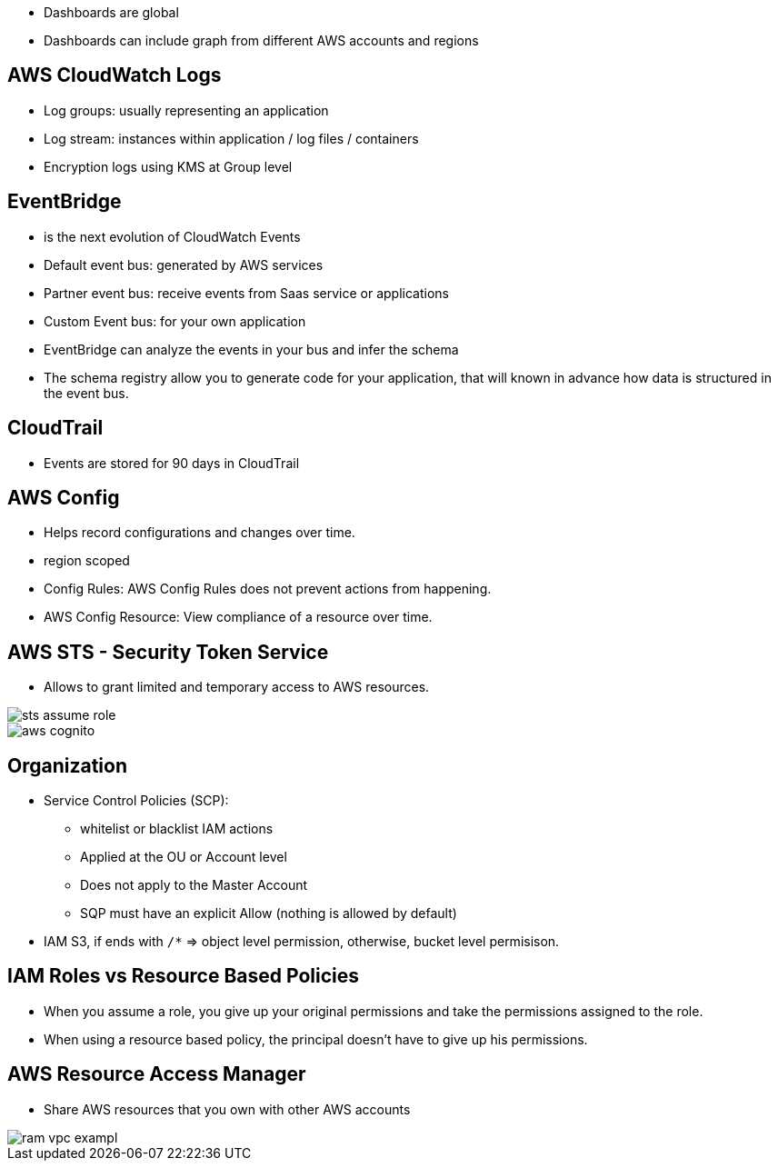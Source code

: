 - Dashboards are global
- Dashboards can include graph from different AWS accounts and regions

## AWS CloudWatch Logs
- Log groups: usually representing an application
- Log stream: instances within application / log files / containers
- Encryption logs using KMS at Group level


## EventBridge
- is the next evolution of CloudWatch Events
- Default event bus: generated by AWS services
- Partner event bus: receive events from Saas service or applications
- Custom Event bus: for your own application

- EventBridge can analyze the events in your bus and infer the schema
- The schema registry allow you to generate code for your application, that will known in advance how data is structured in the event bus.

## CloudTrail
- Events are stored for 90 days in CloudTrail

## AWS Config
- Helps record configurations and changes over time.
- region scoped

- Config Rules: AWS Config Rules does not prevent actions from happening.
- AWS Config Resource: View compliance of a resource over time.

## AWS STS - Security Token Service
- Allows to grant limited and temporary access to AWS resources.


image::../resources/images/sts-assume-role.png[]

image::../resources/images/aws-cognito.png[]

## Organization

- Service Control Policies (SCP):
    * whitelist or blacklist IAM actions
    * Applied at the OU or Account level
    * Does not apply to the Master Account
    * SQP must have an explicit Allow (nothing is allowed by default)

- IAM S3, if ends with `/*` => object level permission, otherwise, bucket level permisison.


## IAM Roles vs Resource Based Policies
- When you assume a role, you give up your original permissions and take the permissions assigned to the role.
- When using a resource based policy, the principal doesn't have to give up his permissions.

## AWS Resource Access Manager
- Share AWS resources that you own with other AWS accounts

image::../resources/images/ram-vpc-exampl.png[]

